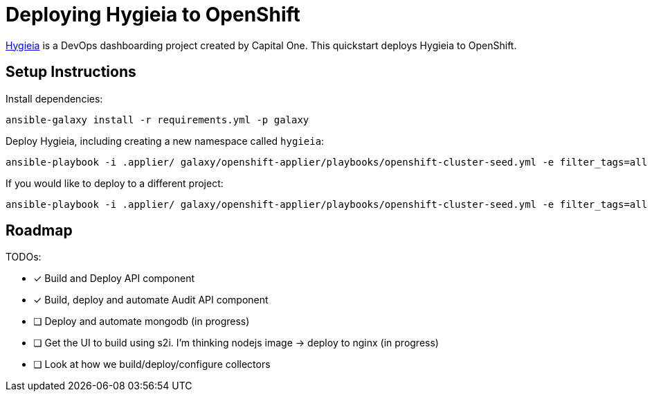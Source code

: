 = Deploying Hygieia to OpenShift

link:https://github.com/Hygieia/Hygieia[Hygieia] is a DevOps dashboarding project created by Capital One. This quickstart deploys Hygieia to OpenShift.

== Setup Instructions

Install dependencies:

[source,bash]
----
ansible-galaxy install -r requirements.yml -p galaxy
----

Deploy Hygieia, including creating a new namespace called `hygieia`:

[source,bash]
----
ansible-playbook -i .applier/ galaxy/openshift-applier/playbooks/openshift-cluster-seed.yml -e filter_tags=all
----

If you would like to deploy to a different project:

[source,bash]
----
ansible-playbook -i .applier/ galaxy/openshift-applier/playbooks/openshift-cluster-seed.yml -e filter_tags=all -e k8s_namespace=my-namespace
----


== Roadmap

TODOs:

- [x] Build and Deploy API component
- [x] Build, deploy and automate Audit API component
- [ ] Deploy and automate mongodb (in progress)
- [ ] Get the UI to build using s2i. I'm thinking nodejs image -> deploy to nginx (in progress)
- [ ] Look at how we build/deploy/configure collectors
